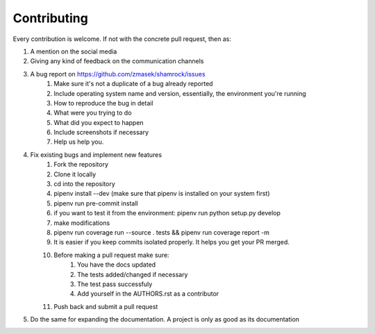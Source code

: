 ============
Contributing
============

Every contribution is welcome. If not with the concrete pull request, then as:

#. A mention on the social media
#. Giving any kind of feedback on the communication channels
#. A bug report on https://github.com/zmasek/shamrock/issues
    #. Make sure it's not a duplicate of a bug already reported
    #. Include operating system name and version, essentially, the environment you're running
    #. How to reproduce the bug in detail
    #. What were you trying to do
    #. What did you expect to happen
    #. Include screenshots if necessary
    #. Help us help you.
#. Fix existing bugs and implement new features
    #. Fork the repository
    #. Clone it locally
    #. cd into the repository
    #. pipenv install --dev (make sure that pipenv is installed on your system first)
    #. pipenv run pre-commit install
    #. if you want to test it from the environment: pipenv run python setup.py develop
    #. make modifications
    #. pipenv run coverage run --source . tests && pipenv run coverage report -m
    #. It is easier if you keep commits isolated properly. It helps you get your PR merged.
    #. Before making a pull request make sure:
        #. You have the docs updated
        #. The tests added/changed if necessary
        #. The test pass successfuly
        #. Add yourself in the AUTHORS.rst as a contributor
    #. Push back and submit a pull request
#. Do the same for expanding the documentation. A project is only as good as its documentation
